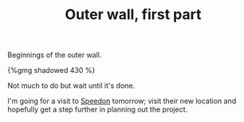 #+layout: post
#+title: Outer wall, first part
#+tags: cobra garage
#+type: post
#+published: true

Beginnings of the outer wall.

#+BEGIN_HTML
{%gmg shadowed 430 %}
#+END_HTML

Not much to do but wait until it's done.

I'm going for a visit to [[http://speedon.nl][Speedon]] tomorrow; visit their new location
and hopefully get a step further in planning out the project.
